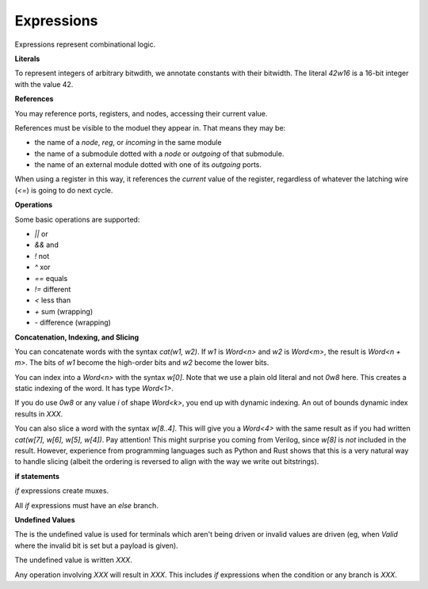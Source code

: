 Expressions
===========
Expressions represent combinational logic.

**Literals**

To represent integers of arbitrary bitwdith, we annotate constants with their bitwidth.
The literal `42w16` is a 16-bit integer with the value 42.

**References**

You may reference ports, registers, and nodes, accessing their current value.

References must be visible to the moduel they appear in.
That means they may be:

* the name of a `node`, `reg`, or `incoming` in the same module
* the name of a submodule dotted with a `node` or `outgoing` of that submodule.
* the name of an external module dotted with one of its `outgoing` ports.

When using a register in this way, it references the *current* value of the register,
regardless of whatever the latching wire (`<=`) is going to do next cycle.

**Operations**

Some basic operations are supported:

* `||` or
* `&&` and
* `!` not
* `^` xor
* `==` equals
* `!=` different
* `<` less than
* `+` sum (wrapping)
* `-` difference (wrapping)

**Concatenation, Indexing, and Slicing**

You can concatenate words with the syntax `cat(w1, w2)`.
If `w1` is `Word<n>` and `w2` is `Word<m>`, the result is `Word<n + m>`.
The bits of `w1` become the high-order bits and `w2` become the lower bits.

You can index into a `Word<n>` with the syntax `w[0]`.
Note that we use a plain old literal and not `0w8` here.
This creates a static indexing of the word.
It has type `Word<1>`.

If you do use `0w8` or any value `i` of shape `Word<k>`,
you end up with dynamic indexing.
An out of bounds dynamic index results in `XXX`.

You can also slice a word with the syntax `w[8..4]`.
This will give you a `Word<4>` with the same result as if you had written
`cat(w[7], w[6], w[5], w[4])`.
Pay attention!
This might surprise you coming from Verilog, since `w[8]` is *not* included in the result.
However, experience from programming languages such as Python and Rust shows
that this is a very natural way to handle slicing
(albeit the ordering is reversed to align with the way we write out bitstrings).

**if statements**

`if` expressions create muxes.

All `if` expressions must have an `else` branch.

**Undefined Values**

The is the undefined value is used for terminals which aren't being driven or
invalid values are driven (eg, when `Valid` where the invalid bit is set but a payload is given).

The undefined value is written `XXX`.

Any operation involving `XXX` will result in `XXX`.
This includes `if` expressions when the condition or any branch is `XXX`.

